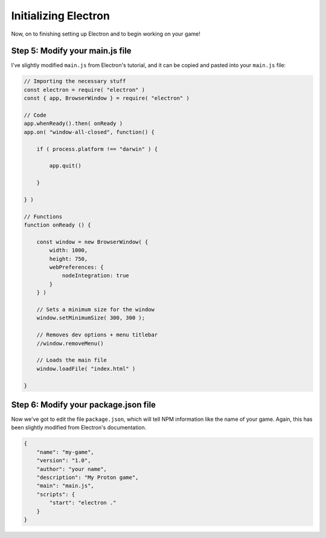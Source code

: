 =====================
Initializing Electron
=====================
Now, on to finishing setting up Electron and to begin working on your game!

Step 5: Modify your main.js file
=================================
 
I've slightly modified ``main.js`` from Electron's tutorial, and it can be copied and pasted into your ``main.js`` file:

.. code-block:: javascript

    // Importing the necessary stuff
    const electron = require( "electron" )
    const { app, BrowserWindow } = require( "electron" )

    // Code
    app.whenReady().then( onReady )
    app.on( "window-all-closed", function() {

        if ( process.platform !== "darwin" ) {

            app.quit()

        }

    } )

    // Functions
    function onReady () {

        const window = new BrowserWindow( {
            width: 1000,
            height: 750,
            webPreferences: {
                nodeIntegration: true
            }
        } )

        // Sets a minimum size for the window
        window.setMinimumSize( 300, 300 );

        // Removes dev options + menu titlebar
        //window.removeMenu() 

        // Loads the main file
        window.loadFile( "index.html" )

    }

Step 6: Modify your package.json file
=====================================
Now we've got to edit the file ``package.json``, which will tell NPM information like the name of your game. Again, this has been slightly modified from Electron's documentation.

.. code-block:: json

    {
        "name": "my-game",
        "version": "1.0",
        "author": "your name",
        "description": "My Proton game",
        "main": "main.js",
        "scripts": {
            "start": "electron ."
        }
    }
